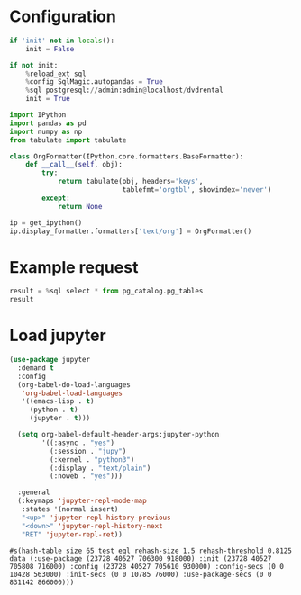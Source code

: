 #+OPTIONS: ^:nil

* Configuration
#+NAME: init
#+BEGIN_SRC jupyter-python
  if 'init' not in locals():
      init = False

  if not init:
      %reload_ext sql
      %config SqlMagic.autopandas = True
      %sql postgresql://admin:admin@localhost/dvdrental
      init = True
#+END_SRC

#+NAME: config-format
#+BEGIN_SRC jupyter-python
  import IPython
  import pandas as pd
  import numpy as np
  from tabulate import tabulate

  class OrgFormatter(IPython.core.formatters.BaseFormatter):
      def __call__(self, obj):
          try:
              return tabulate(obj, headers='keys',
                              tablefmt='orgtbl', showindex='never')
          except:
              return None

  ip = get_ipython()
  ip.display_formatter.formatters['text/org'] = OrgFormatter()
#+END_SRC

* Example request
#+BEGIN_SRC jupyter-python :display org
  result = %sql select * from pg_catalog.pg_tables
  result
#+END_SRC

#+RESULTS:
: UsageError: Line magic function `%sql` not found.

* Load jupyter
#+NAME: load-jupyter
#+BEGIN_SRC emacs-lisp
  (use-package jupyter
    :demand t
    :config
    (org-babel-do-load-languages
     'org-babel-load-languages
     '((emacs-lisp . t)
       (python . t)
       (jupyter . t)))

    (setq org-babel-default-header-args:jupyter-python
          '((:async . "yes")
            (:session . "jupy")
            (:kernel . "python3")
            (:display . "text/plain")
            (:noweb . "yes")))

    :general
    (:keymaps 'jupyter-repl-mode-map
     :states '(normal insert)
     "<up>" 'jupyter-repl-history-previous
     "<down>" 'jupyter-repl-history-next
     "RET" 'jupyter-repl-ret))
#+END_SRC

#+RESULTS: load-jupyter
: #s(hash-table size 65 test eql rehash-size 1.5 rehash-threshold 0.8125 data (:use-package (23728 40527 706300 918000) :init (23728 40527 705808 716000) :config (23728 40527 705610 930000) :config-secs (0 0 10428 563000) :init-secs (0 0 10785 76000) :use-package-secs (0 0 831142 866000)))

* COMMENT Local variables
# Local variables:
# eval: (progn (org-sbe load-jupyter) (org-sbe init) (org-sbe config-format))
# End:
